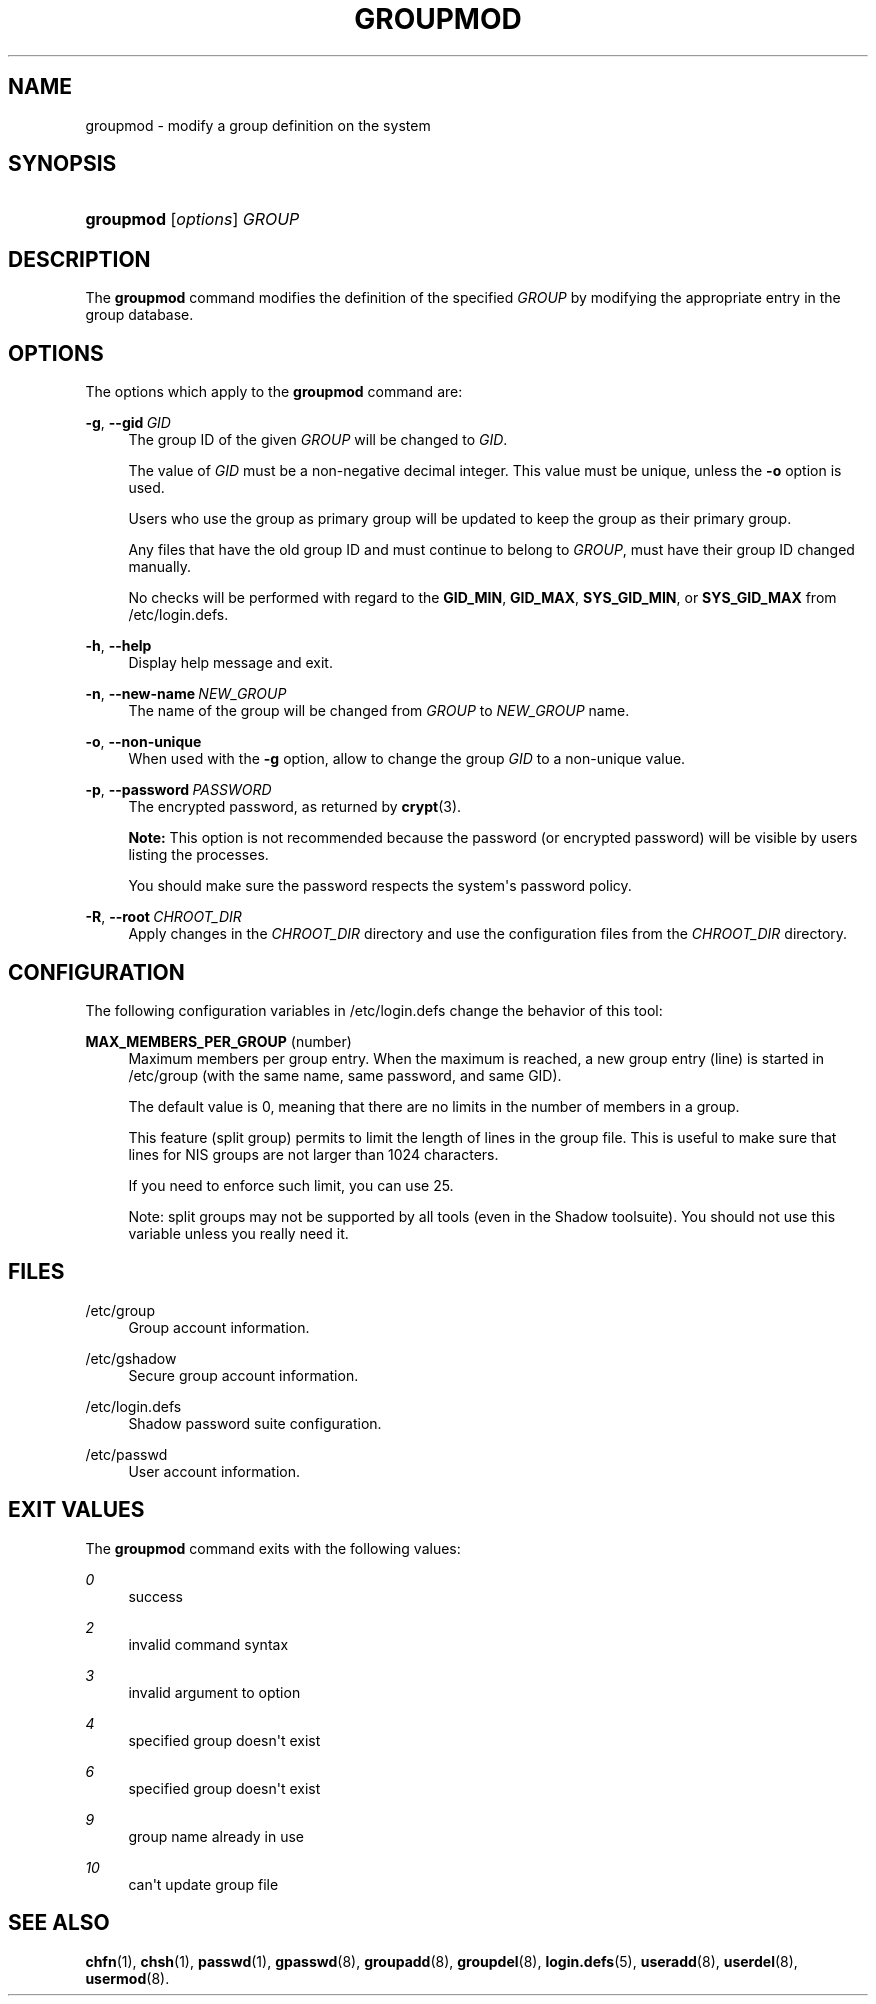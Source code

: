 '\" t
.\"     Title: groupmod
.\"    Author: Julianne Frances Haugh
.\" Generator: DocBook XSL Stylesheets v1.79.1 <http://docbook.sf.net/>
.\"      Date: 07/27/2018
.\"    Manual: System Management Commands
.\"    Source: shadow-utils 4.5
.\"  Language: English
.\"
.TH "GROUPMOD" "8" "07/27/2018" "shadow\-utils 4\&.5" "System Management Commands"
.\" -----------------------------------------------------------------
.\" * Define some portability stuff
.\" -----------------------------------------------------------------
.\" ~~~~~~~~~~~~~~~~~~~~~~~~~~~~~~~~~~~~~~~~~~~~~~~~~~~~~~~~~~~~~~~~~
.\" http://bugs.debian.org/507673
.\" http://lists.gnu.org/archive/html/groff/2009-02/msg00013.html
.\" ~~~~~~~~~~~~~~~~~~~~~~~~~~~~~~~~~~~~~~~~~~~~~~~~~~~~~~~~~~~~~~~~~
.ie \n(.g .ds Aq \(aq
.el       .ds Aq '
.\" -----------------------------------------------------------------
.\" * set default formatting
.\" -----------------------------------------------------------------
.\" disable hyphenation
.nh
.\" disable justification (adjust text to left margin only)
.ad l
.\" -----------------------------------------------------------------
.\" * MAIN CONTENT STARTS HERE *
.\" -----------------------------------------------------------------
.SH "NAME"
groupmod \- modify a group definition on the system
.SH "SYNOPSIS"
.HP \w'\fBgroupmod\fR\ 'u
\fBgroupmod\fR [\fIoptions\fR] \fIGROUP\fR
.SH "DESCRIPTION"
.PP
The
\fBgroupmod\fR
command modifies the definition of the specified
\fIGROUP\fR
by modifying the appropriate entry in the group database\&.
.SH "OPTIONS"
.PP
The options which apply to the
\fBgroupmod\fR
command are:
.PP
\fB\-g\fR, \fB\-\-gid\fR\ \&\fIGID\fR
.RS 4
The group ID of the given
\fIGROUP\fR
will be changed to
\fIGID\fR\&.
.sp
The value of
\fIGID\fR
must be a non\-negative decimal integer\&. This value must be unique, unless the
\fB\-o\fR
option is used\&.
.sp
Users who use the group as primary group will be updated to keep the group as their primary group\&.
.sp
Any files that have the old group ID and must continue to belong to
\fIGROUP\fR, must have their group ID changed manually\&.
.sp
No checks will be performed with regard to the
\fBGID_MIN\fR,
\fBGID_MAX\fR,
\fBSYS_GID_MIN\fR, or
\fBSYS_GID_MAX\fR
from
/etc/login\&.defs\&.
.RE
.PP
\fB\-h\fR, \fB\-\-help\fR
.RS 4
Display help message and exit\&.
.RE
.PP
\fB\-n\fR, \fB\-\-new\-name\fR\ \&\fINEW_GROUP\fR
.RS 4
The name of the group will be changed from
\fIGROUP\fR
to
\fINEW_GROUP\fR
name\&.
.RE
.PP
\fB\-o\fR, \fB\-\-non\-unique\fR
.RS 4
When used with the
\fB\-g\fR
option, allow to change the group
\fIGID\fR
to a non\-unique value\&.
.RE
.PP
\fB\-p\fR, \fB\-\-password\fR\ \&\fIPASSWORD\fR
.RS 4
The encrypted password, as returned by
\fBcrypt\fR(3)\&.
.sp
\fBNote:\fR
This option is not recommended because the password (or encrypted password) will be visible by users listing the processes\&.
.sp
You should make sure the password respects the system\*(Aqs password policy\&.
.RE
.PP
\fB\-R\fR, \fB\-\-root\fR\ \&\fICHROOT_DIR\fR
.RS 4
Apply changes in the
\fICHROOT_DIR\fR
directory and use the configuration files from the
\fICHROOT_DIR\fR
directory\&.
.RE
.SH "CONFIGURATION"
.PP
The following configuration variables in
/etc/login\&.defs
change the behavior of this tool:
.PP
\fBMAX_MEMBERS_PER_GROUP\fR (number)
.RS 4
Maximum members per group entry\&. When the maximum is reached, a new group entry (line) is started in
/etc/group
(with the same name, same password, and same GID)\&.
.sp
The default value is 0, meaning that there are no limits in the number of members in a group\&.
.sp
This feature (split group) permits to limit the length of lines in the group file\&. This is useful to make sure that lines for NIS groups are not larger than 1024 characters\&.
.sp
If you need to enforce such limit, you can use 25\&.
.sp
Note: split groups may not be supported by all tools (even in the Shadow toolsuite)\&. You should not use this variable unless you really need it\&.
.RE
.SH "FILES"
.PP
/etc/group
.RS 4
Group account information\&.
.RE
.PP
/etc/gshadow
.RS 4
Secure group account information\&.
.RE
.PP
/etc/login\&.defs
.RS 4
Shadow password suite configuration\&.
.RE
.PP
/etc/passwd
.RS 4
User account information\&.
.RE
.SH "EXIT VALUES"
.PP
The
\fBgroupmod\fR
command exits with the following values:
.PP
\fI0\fR
.RS 4
success
.RE
.PP
\fI2\fR
.RS 4
invalid command syntax
.RE
.PP
\fI3\fR
.RS 4
invalid argument to option
.RE
.PP
\fI4\fR
.RS 4
specified group doesn\*(Aqt exist
.RE
.PP
\fI6\fR
.RS 4
specified group doesn\*(Aqt exist
.RE
.PP
\fI9\fR
.RS 4
group name already in use
.RE
.PP
\fI10\fR
.RS 4
can\*(Aqt update group file
.RE
.SH "SEE ALSO"
.PP
\fBchfn\fR(1),
\fBchsh\fR(1),
\fBpasswd\fR(1),
\fBgpasswd\fR(8),
\fBgroupadd\fR(8),
\fBgroupdel\fR(8),
\fBlogin.defs\fR(5),
\fBuseradd\fR(8),
\fBuserdel\fR(8),
\fBusermod\fR(8)\&.
